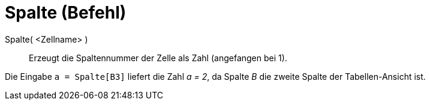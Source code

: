 = Spalte (Befehl)
:page-en: commands/Column
ifdef::env-github[:imagesdir: /de/modules/ROOT/assets/images]

Spalte( <Zellname> )::
  Erzeugt die Spaltennummer der Zelle als Zahl (angefangen bei 1).

[EXAMPLE]
====

Die Eingabe `++a = Spalte[B3]++` liefert die Zahl _a = 2_, da Spalte _B_ die zweite Spalte der Tabellen-Ansicht ist.

====

